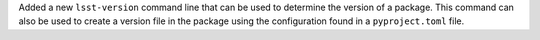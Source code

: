 Added a new ``lsst-version`` command line that can be used to determine the version of a package.
This command can also be used to create a version file in the package using the configuration found in a ``pyproject.toml`` file.
